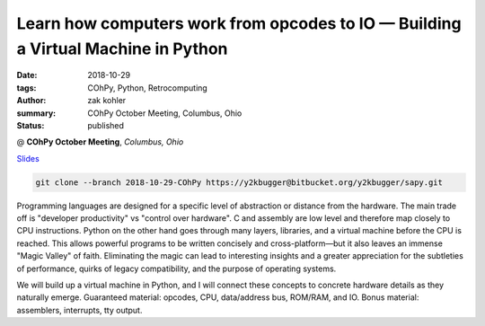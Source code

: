 Learn how computers work from opcodes to IO — Building a Virtual Machine in Python
##################################################################################

:date: 2018-10-29
:tags: COhPy, Python, Retrocomputing
:author: zak kohler
:summary: COhPy October Meeting, Columbus, Ohio
:status: published

@ **COhPy October Meeting**, *Columbus, Ohio*

`Slides <https://drive.google.com/open?id=1Laue0CnRrtKDYxWJLnYe6d2f8ZJHxvSshZZY9GZTpEI>`_ 

.. code-block:: giturl

   git clone --branch 2018-10-29-COhPy https://y2kbugger@bitbucket.org/y2kbugger/sapy.git

Programming languages are designed for a specific level of abstraction or distance from the hardware. The main trade off is "developer productivity" vs "control over hardware". C and assembly are low level and therefore map closely to CPU instructions. Python on the other hand goes through many layers, libraries, and a virtual machine before the CPU is reached. This allows powerful programs to be written concisely and cross-platform—but it also leaves an immense "Magic Valley" of faith. Eliminating the magic can lead to interesting insights and a greater appreciation for the subtleties of performance, quirks of legacy compatibility, and the purpose of operating systems.

We will build up a virtual machine in Python, and I will connect these concepts to concrete hardware details as they naturally emerge. Guaranteed material: opcodes, CPU, data/address bus, ROM/RAM, and IO. Bonus material: assemblers, interrupts, tty output.

